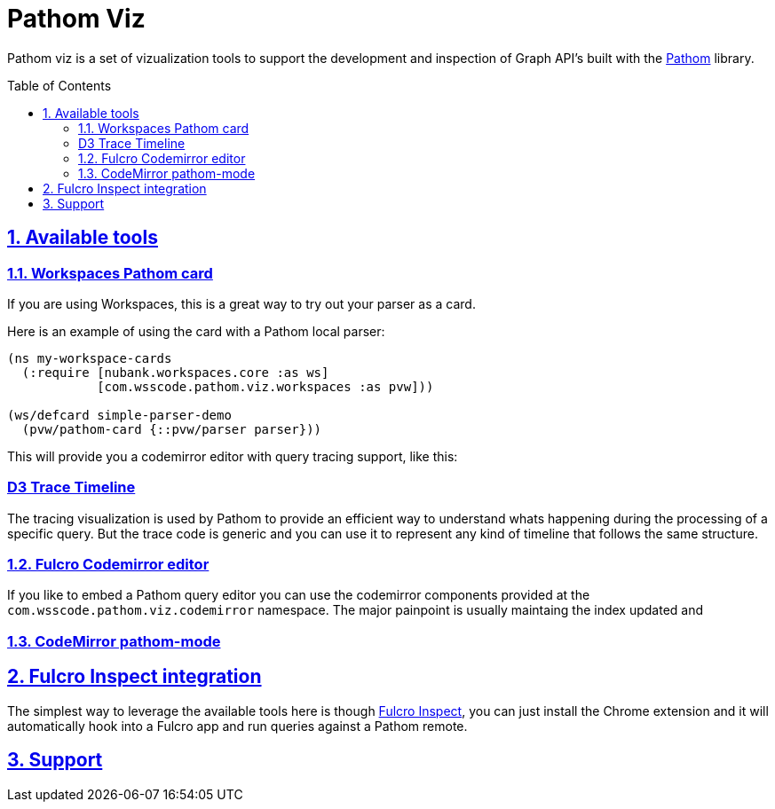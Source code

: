 :source-highlighter: coderay
:source-language: clojure
:toc:
:toc-placement: preamble
:sectlinks:
:sectanchors:
:sectnums:

= Pathom Viz

Pathom viz is a set of vizualization tools to support the development and inspection of
Graph API's built with the https://github.com/wilkerlucio/pathom[Pathom] library.

== Available tools

=== Workspaces Pathom card

If you are using Workspaces, this is a great way to try out your parser as a card.

Here is an example of using the card with a Pathom local parser:

```clojure
(ns my-workspace-cards
  (:require [nubank.workspaces.core :as ws]
            [com.wsscode.pathom.viz.workspaces :as pvw]))

(ws/defcard simple-parser-demo
  (pvw/pathom-card {::pvw/parser parser}))
```

This will provide you a codemirror editor with query tracing support, like this:

[GIF HERE]

=== D3 Trace Timeline

[GIF HERE]

The tracing visualization is used by Pathom to provide an efficient way to understand
whats happening during the processing of a specific query. But the trace code is
generic and you can use it to represent any kind of timeline that follows the same
structure.

=== Fulcro Codemirror editor

If you like to embed a Pathom query editor you can use the codemirror components provided
at the `com.wsscode.pathom.viz.codemirror` namespace. The major painpoint is usually
maintaing the index updated and

=== CodeMirror pathom-mode

== Fulcro Inspect integration

The simplest way to leverage the available tools here is though
https://github.com/fulcrologic/fulcro-inspect[Fulcro Inspect], you can just install
the Chrome extension and it will automatically hook into a Fulcro app and run queries
against a Pathom remote.

== Support
